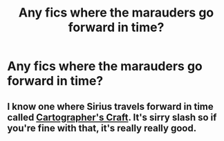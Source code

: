 #+TITLE: Any fics where the marauders go forward in time?

* Any fics where the marauders go forward in time?
:PROPERTIES:
:Author: random_reddit_user01
:Score: 26
:DateUnix: 1584741404.0
:DateShort: 2020-Mar-21
:FlairText: Request
:END:

** I know one where Sirius travels forward in time called [[https://archiveofourown.org/works/979182/chapters/1927380][Cartographer's Craft]]. It's sirry slash so if you're fine with that, it's really really good.
:PROPERTIES:
:Author: colourorcolor1
:Score: 4
:DateUnix: 1584770446.0
:DateShort: 2020-Mar-21
:END:
